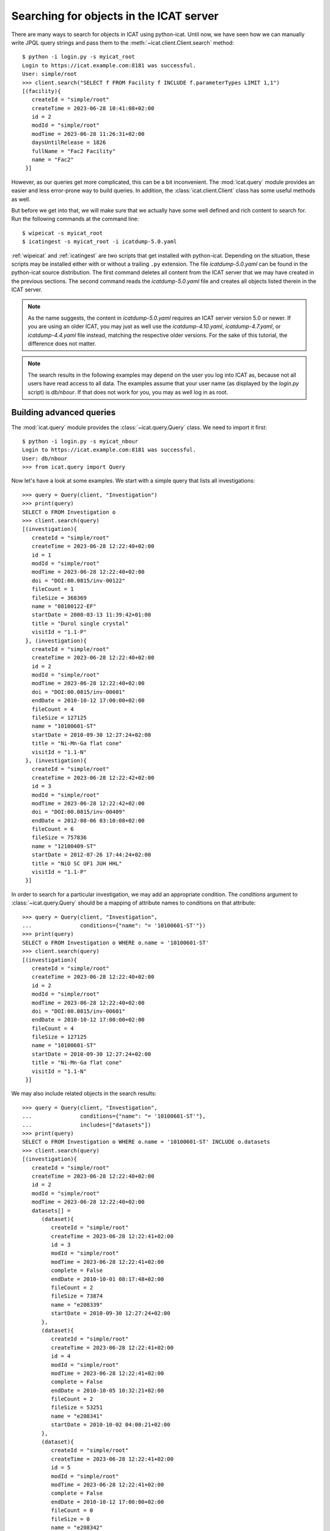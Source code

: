 Searching for objects in the ICAT server
~~~~~~~~~~~~~~~~~~~~~~~~~~~~~~~~~~~~~~~~

There are many ways to search for objects in ICAT using python-icat.
Until now, we have seen how we can manually write JPQL query strings
and pass them to the :meth:`~icat.client.Client.search` method::

  $ python -i login.py -s myicat_root
  Login to https://icat.example.com:8181 was successful.
  User: simple/root
  >>> client.search("SELECT f FROM Facility f INCLUDE f.parameterTypes LIMIT 1,1")
  [(facility){
     createId = "simple/root"
     createTime = 2023-06-28 10:41:08+02:00
     id = 2
     modId = "simple/root"
     modTime = 2023-06-28 11:26:31+02:00
     daysUntilRelease = 1826
     fullName = "Fac2 Facility"
     name = "Fac2"
   }]

However, as our queries get more complicated, this can be a bit
inconvenient.  The :mod:`icat.query` module provides an easier and
less error-prone way to build queries.  In addition, the
:class:`icat.client.Client` class has some useful methods as well.

But before we get into that, we will make sure that we actually have
some well defined and rich content to search for.  Run the following
commands at the command line::

  $ wipeicat -s myicat_root
  $ icatingest -s myicat_root -i icatdump-5.0.yaml

:ref:`wipeicat` and :ref:`icatingest` are two scripts that get
installed with python-icat.  Depending on the situation, these scripts
may be installed either with or without a trailing ``.py`` extension.
The file `icatdump-5.0.yaml` can be found in the python-icat source
distribution.  The first command deletes all content from the ICAT
server that we may have created in the previous sections.  The second
command reads the `icatdump-5.0.yaml` file and creates all objects
listed therein in the ICAT server.

.. note::
   As the name suggests, the content in `icatdump-5.0.yaml` requires
   an ICAT server version 5.0 or newer.  If you are using an older
   ICAT, you may just as well use the `icatdump-4.10.yaml`,
   `icatdump-4.7.yaml`, or `icatdump-4.4.yaml` file instead, matching
   the respective older versions.  For the sake of this tutorial, the
   difference does not matter.

.. note::
   The search results in the following examples may depend on the user
   you log into ICAT as, because not all users have read access to all
   data.  The examples assume that your user name (as displayed by the
   `login.py` script) is `db/nbour`.  If that does not work for you,
   you may as well log in as root.

Building advanced queries
-------------------------

The :mod:`icat.query` module provides the :class:`~icat.query.Query`
class.  We need to import it first::

  $ python -i login.py -s myicat_nbour
  Login to https://icat.example.com:8181 was successful.
  User: db/nbour
  >>> from icat.query import Query

Now let's have a look at some examples.  We start with a simple query
that lists all investigations::

  >>> query = Query(client, "Investigation")
  >>> print(query)
  SELECT o FROM Investigation o
  >>> client.search(query)
  [(investigation){
     createId = "simple/root"
     createTime = 2023-06-28 12:22:40+02:00
     id = 1
     modId = "simple/root"
     modTime = 2023-06-28 12:22:40+02:00
     doi = "DOI:00.0815/inv-00122"
     fileCount = 1
     fileSize = 368369
     name = "08100122-EF"
     startDate = 2008-03-13 11:39:42+01:00
     title = "Durol single crystal"
     visitId = "1.1-P"
   }, (investigation){
     createId = "simple/root"
     createTime = 2023-06-28 12:22:40+02:00
     id = 2
     modId = "simple/root"
     modTime = 2023-06-28 12:22:40+02:00
     doi = "DOI:00.0815/inv-00601"
     endDate = 2010-10-12 17:00:00+02:00
     fileCount = 4
     fileSize = 127125
     name = "10100601-ST"
     startDate = 2010-09-30 12:27:24+02:00
     title = "Ni-Mn-Ga flat cone"
     visitId = "1.1-N"
   }, (investigation){
     createId = "simple/root"
     createTime = 2023-06-28 12:22:42+02:00
     id = 3
     modId = "simple/root"
     modTime = 2023-06-28 12:22:42+02:00
     doi = "DOI:00.0815/inv-00409"
     endDate = 2012-08-06 03:10:08+02:00
     fileCount = 6
     fileSize = 757836
     name = "12100409-ST"
     startDate = 2012-07-26 17:44:24+02:00
     title = "NiO SC OF1 JUH HHL"
     visitId = "1.1-P"
   }]

In order to search for a particular investigation, we may add an
appropriate condition.  The `conditions` argument to
:class:`~icat.query.Query` should be a mapping of attribute names to
conditions on that attribute::

  >>> query = Query(client, "Investigation",
  ...               conditions={"name": "= '10100601-ST'"})
  >>> print(query)
  SELECT o FROM Investigation o WHERE o.name = '10100601-ST'
  >>> client.search(query)
  [(investigation){
     createId = "simple/root"
     createTime = 2023-06-28 12:22:40+02:00
     id = 2
     modId = "simple/root"
     modTime = 2023-06-28 12:22:40+02:00
     doi = "DOI:00.0815/inv-00601"
     endDate = 2010-10-12 17:00:00+02:00
     fileCount = 4
     fileSize = 127125
     name = "10100601-ST"
     startDate = 2010-09-30 12:27:24+02:00
     title = "Ni-Mn-Ga flat cone"
     visitId = "1.1-N"
   }]

We may also include related objects in the search results::

  >>> query = Query(client, "Investigation",
  ...               conditions={"name": "= '10100601-ST'"},
  ...               includes=["datasets"])
  >>> print(query)
  SELECT o FROM Investigation o WHERE o.name = '10100601-ST' INCLUDE o.datasets
  >>> client.search(query)
  [(investigation){
     createId = "simple/root"
     createTime = 2023-06-28 12:22:40+02:00
     id = 2
     modId = "simple/root"
     modTime = 2023-06-28 12:22:40+02:00
     datasets[] =
        (dataset){
           createId = "simple/root"
           createTime = 2023-06-28 12:22:41+02:00
           id = 3
           modId = "simple/root"
           modTime = 2023-06-28 12:22:41+02:00
           complete = False
           endDate = 2010-10-01 08:17:48+02:00
           fileCount = 2
           fileSize = 73874
           name = "e208339"
           startDate = 2010-09-30 12:27:24+02:00
        },
        (dataset){
           createId = "simple/root"
           createTime = 2023-06-28 12:22:41+02:00
           id = 4
           modId = "simple/root"
           modTime = 2023-06-28 12:22:41+02:00
           complete = False
           endDate = 2010-10-05 10:32:21+02:00
           fileCount = 2
           fileSize = 53251
           name = "e208341"
           startDate = 2010-10-02 04:00:21+02:00
        },
        (dataset){
           createId = "simple/root"
           createTime = 2023-06-28 12:22:41+02:00
           id = 5
           modId = "simple/root"
           modTime = 2023-06-28 12:22:41+02:00
           complete = False
           endDate = 2010-10-12 17:00:00+02:00
           fileCount = 0
           fileSize = 0
           name = "e208342"
           startDate = 2010-10-09 07:00:00+02:00
        },
     doi = "DOI:00.0815/inv-00601"
     endDate = 2010-10-12 17:00:00+02:00
     fileCount = 4
     fileSize = 127125
     name = "10100601-ST"
     startDate = 2010-09-30 12:27:24+02:00
     title = "Ni-Mn-Ga flat cone"
     visitId = "1.1-N"
   }]

python-icat supports the use of some JPQL functions when specifying
which attribute a condition should be applied to.  Consider the
following query::

  >>> query = Query(client, "Investigation",
  ...               conditions={"LENGTH(title)": "= 18"})
  >>> print(query)
  SELECT o FROM Investigation o WHERE LENGTH(o.title) = 18
  >>> client.search(query)
  [(investigation){
     createId = "simple/root"
     createTime = 2023-06-28 12:22:40+02:00
     id = 2
     modId = "simple/root"
     modTime = 2023-06-28 12:22:40+02:00
     doi = "DOI:00.0815/inv-00601"
     endDate = 2010-10-12 17:00:00+02:00
     fileCount = 4
     fileSize = 127125
     name = "10100601-ST"
     startDate = 2010-09-30 12:27:24+02:00
     title = "Ni-Mn-Ga flat cone"
     visitId = "1.1-N"
   }, (investigation){
     createId = "simple/root"
     createTime = 2023-06-28 12:22:42+02:00
     id = 3
     modId = "simple/root"
     modTime = 2023-06-28 12:22:42+02:00
     doi = "DOI:00.0815/inv-00409"
     endDate = 2012-08-06 03:10:08+02:00
     fileCount = 6
     fileSize = 757836
     name = "12100409-ST"
     startDate = 2012-07-26 17:44:24+02:00
     title = "NiO SC OF1 JUH HHL"
     visitId = "1.1-P"
   }]

The conditions in a query may also be put on the attributes of related
objects.  This allows rather complex queries.  Let us search for the
datasets in this investigation that have been measured in a magnetic
field larger then 5 Tesla and include its parameters in the result::

  >>> conditions = {
  ...     "investigation.name": "= '10100601-ST'",
  ...     "parameters.type.name": "= 'Magnetic field'",
  ...     "parameters.type.units": "= 'T'",
  ...     "parameters.numericValue": "> 5.0",
  ... }
  >>> query = Query(client, "Dataset",
  ...               conditions=conditions, includes=["parameters.type"])
  >>> print(query)
  SELECT o FROM Dataset o JOIN o.investigation AS i JOIN o.parameters AS p JOIN p.type AS pt WHERE i.name = '10100601-ST' AND p.numericValue > 5.0 AND pt.name = 'Magnetic field' AND pt.units = 'T' INCLUDE o.parameters AS p, p.type
  >>> client.search(query)
  [(dataset){
     createId = "simple/root"
     createTime = 2023-06-28 12:22:41+02:00
     id = 3
     modId = "simple/root"
     modTime = 2023-06-28 12:22:41+02:00
     complete = False
     endDate = 2010-10-01 08:17:48+02:00
     fileCount = 2
     fileSize = 73874
     name = "e208339"
     parameters[] =
        (datasetParameter){
           createId = "simple/root"
           createTime = 2023-06-28 12:22:41+02:00
           id = 2
           modId = "simple/root"
           modTime = 2023-06-28 12:22:41+02:00
           numericValue = 7.3
           type =
              (parameterType){
                 createId = "simple/root"
                 createTime = 2023-06-28 12:22:39+02:00
                 id = 5
                 modId = "simple/root"
                 modTime = 2023-06-28 12:22:39+02:00
                 applicableToDataCollection = False
                 applicableToDatafile = False
                 applicableToDataset = True
                 applicableToInvestigation = False
                 applicableToSample = False
                 enforced = False
                 name = "Magnetic field"
                 units = "T"
                 unitsFullName = "Tesla"
                 valueType = "NUMERIC"
                 verified = False
              }
        },
        (datasetParameter){
           createId = "simple/root"
           createTime = 2023-06-28 12:22:41+02:00
           id = 1
           modId = "simple/root"
           modTime = 2023-06-28 12:22:41+02:00
           numericValue = 5.0
           type =
              (parameterType){
                 createId = "simple/root"
                 createTime = 2023-06-28 12:22:39+02:00
                 id = 7
                 modId = "simple/root"
                 modTime = 2023-06-28 12:22:39+02:00
                 applicableToDataCollection = False
                 applicableToDatafile = False
                 applicableToDataset = True
                 applicableToInvestigation = False
                 applicableToSample = False
                 enforced = False
                 name = "Reactor power"
                 units = "MW"
                 unitsFullName = "Megawatt"
                 valueType = "NUMERIC"
                 verified = False
              }
        },
     startDate = 2010-09-30 12:27:24+02:00
   }]

We may incrementally add conditions to a query.  This is particularly
useful if the presence of some of the conditions depend on the logic
of your Python program.  Consider::

  >>> def get_investigation(client, name, visitId=None):
  ...     query = Query(client, "Investigation")
  ...     query.addConditions({"name": "= '%s'" % name})
  ...     if visitId is not None:
  ...         query.addConditions({"visitId": "= '%s'" % visitId})
  ...     print(query)
  ...     return client.assertedSearch(query)[0]
  ...
  >>> get_investigation(client, "08100122-EF")
  SELECT o FROM Investigation o WHERE o.name = '08100122-EF'
  (investigation){
     createId = "simple/root"
     createTime = 2023-06-28 12:22:40+02:00
     id = 1
     modId = "simple/root"
     modTime = 2023-06-28 12:22:40+02:00
     doi = "DOI:00.0815/inv-00122"
     fileCount = 1
     fileSize = 368369
     name = "08100122-EF"
     startDate = 2008-03-13 11:39:42+01:00
     title = "Durol single crystal"
     visitId = "1.1-P"
   }
  >>> get_investigation(client, "12100409-ST", "1.1-P")
  SELECT o FROM Investigation o WHERE o.name = '12100409-ST' AND o.visitId = '1.1-P'
  (investigation){
     createId = "simple/root"
     createTime = 2023-06-28 12:22:42+02:00
     id = 3
     modId = "simple/root"
     modTime = 2023-06-28 12:22:42+02:00
     doi = "DOI:00.0815/inv-00409"
     endDate = 2012-08-06 03:10:08+02:00
     fileCount = 6
     fileSize = 757836
     name = "12100409-ST"
     startDate = 2012-07-26 17:44:24+02:00
     title = "NiO SC OF1 JUH HHL"
     visitId = "1.1-P"
   }

This `get_investigation()` function will search for investigations,
either by `name` alone or by `name` and `visitId`, depending on the
arguments.

It is also possible to put more then one conditions on a single
attribute: setting the corresponding value in the `conditions`
argument to a list of strings will result in combining the conditions
on that attribute.  Search for all datafiles created in 2012::

  >>> conditions = {
  ...     "datafileCreateTime": [">= '2012-01-01'", "< '2013-01-01'"]
  ... }
  >>> query = Query(client, "Datafile", conditions=conditions)
  >>> print(query)
  SELECT o FROM Datafile o WHERE o.datafileCreateTime >= '2012-01-01' AND o.datafileCreateTime < '2013-01-01'
  >>> client.search(query)
  [(datafile){
     createId = "simple/root"
     createTime = 2023-06-28 12:22:42+02:00
     id = 7
     modId = "simple/root"
     modTime = 2023-06-28 12:22:42+02:00
     datafileCreateTime = 2012-07-16 16:30:17+02:00
     datafileModTime = 2012-07-16 16:30:17+02:00
     fileSize = 28937
     name = "e208945-2.nxs"
   }, (datafile){
     createId = "simple/root"
     createTime = 2023-06-28 12:22:42+02:00
     id = 8
     modId = "simple/root"
     modTime = 2023-06-28 12:22:42+02:00
     checksum = "bd55affa"
     datafileCreateTime = 2012-07-30 03:10:08+02:00
     datafileModTime = 2012-07-30 03:10:08+02:00
     fileSize = 459
     name = "e208945.dat"
   }, (datafile){
     createId = "simple/root"
     createTime = 2023-06-28 12:22:42+02:00
     id = 10
     modId = "simple/root"
     modTime = 2023-06-28 12:22:42+02:00
     datafileCreateTime = 2012-07-16 16:30:17+02:00
     datafileModTime = 2012-07-16 16:30:17+02:00
     fileSize = 14965
     name = "e208947.nxs"
   }, (datafile){
     createId = "simple/root"
     createTime = 2023-06-28 12:22:42+02:00
     id = 11
     modId = "simple/root"
     modTime = 2023-06-28 12:22:42+02:00
     datafileCreateTime = 2012-08-01 00:52:23+02:00
     datafileModTime = 2012-08-01 00:52:23+02:00
     fileSize = 264188
     name = "A000027.hdf5"
   }]

Of course, that last example also works when adding the conditions
incrementally::

  >>> query = Query(client, "Datafile")
  >>> query.addConditions({"datafileCreateTime": ">= '2012-01-01'"})
  >>> query.addConditions({"datafileCreateTime": "< '2013-01-01'"})
  >>> print(query)
  SELECT o FROM Datafile o WHERE o.datafileCreateTime >= '2012-01-01' AND o.datafileCreateTime < '2013-01-01'

Instead of returning a list of the matching objects, we may also
request single attributes.  The result will be a list of the attribute
values of the matching objects.  Listing the names of all datasets::

  >>> query = Query(client, "Dataset", attributes="name")
  >>> print(query)
  SELECT o.name FROM Dataset o
  >>> client.search(query)
  [e201215, e201216, e208339, e208341, e208342, e208945, e208946, e208947, pub-00027]


As the name of that keyword argument suggests, we may also search for
multiple attributes at once.  The result will be a tuple of attribute
values rather then a single value for each object found in the query.
This requires an ICAT server version 4.11 or newer though::

  >>> query = Query(client, "Dataset", attributes=[
  ...     "investigation.name", "name", "complete", "type.name"
  ... ])
  >>> print(query)
  SELECT i.name, o.name, o.complete, t.name FROM Dataset o JOIN o.investigation AS i JOIN o.type AS t
  >>> client.search(query)
  [(08100122-EF, e201215, False, raw), (08100122-EF, e201216, False, raw), (10100601-ST, e208339, False, raw), (10100601-ST, e208341, False, raw), (10100601-ST, e208342, False, raw), (12100409-ST, e208945, False, raw), (12100409-ST, e208946, False, raw), (12100409-ST, e208947, True, analyzed), (12100409-ST, pub-00027, True, other)]


There are also some aggregate functions that may be applied to search
results.  Let's count all datasets::

  >>> query = Query(client, "Dataset", aggregate="COUNT")
  >>> print(query)
  SELECT COUNT(o) FROM Dataset o
  >>> client.search(query)
  [9]

Using such aggregate functions in a query may result in a huge
performance gain, because the counting is done directly in the
database backend of ICAT, instead of compiling a list of all datasets,
transferring them to the client, and counting them at client side.

Let's check for a given investigation, the minimum, maximum, and
average magnetic field applied in the measurements::

  >>> conditions = {
  ...     "dataset.investigation.name": "= '10100601-ST'",
  ...     "type.name": "= 'Magnetic field'",
  ...     "type.units": "= 'T'",
  ... }
  >>> query = Query(client, "DatasetParameter",
  ...               conditions=conditions, attributes="numericValue")
  >>> print(query)
  SELECT o.numericValue FROM DatasetParameter o JOIN o.dataset AS ds JOIN ds.investigation AS i JOIN o.type AS t WHERE i.name = '10100601-ST' AND t.name = 'Magnetic field' AND t.units = 'T'
  >>> client.search(query)
  [7.3, 2.7]
  >>> query.setAggregate("MIN")
  >>> print(query)
  SELECT MIN(o.numericValue) FROM DatasetParameter o JOIN o.dataset AS ds JOIN ds.investigation AS i JOIN o.type AS t WHERE i.name = '10100601-ST' AND t.name = 'Magnetic field' AND t.units = 'T'
  >>> client.search(query)
  [2.7]
  >>> query.setAggregate("MAX")
  >>> print(query)
  SELECT MAX(o.numericValue) FROM DatasetParameter o JOIN o.dataset AS ds JOIN ds.investigation AS i JOIN o.type AS t WHERE i.name = '10100601-ST' AND t.name = 'Magnetic field' AND t.units = 'T'
  >>> client.search(query)
  [7.3]
  >>> query.setAggregate("AVG")
  >>> print(query)
  SELECT AVG(o.numericValue) FROM DatasetParameter o JOIN o.dataset AS ds JOIN ds.investigation AS i JOIN o.type AS t WHERE i.name = '10100601-ST' AND t.name = 'Magnetic field' AND t.units = 'T'
  >>> client.search(query)
  [5.0]

For another example, let's search for all investigations, having any
dataset with a magnetic field parameter set::

  >>> conditions = {
  ...     "datasets.parameters.type.name": "= 'Magnetic field'",
  ...     "datasets.parameters.type.units": "= 'T'",
  ... }
  >>> query = Query(client, "Investigation", conditions=conditions)
  >>> print(query)
  SELECT o FROM Investigation o JOIN o.datasets AS s1 JOIN s1.parameters AS s2 JOIN s2.type AS s3 WHERE s3.name = 'Magnetic field' AND s3.units = 'T'
  >>> client.search(query)
  [(investigation){
     createId = "simple/root"
     createTime = 2023-06-28 12:22:40+02:00
     id = 2
     modId = "simple/root"
     modTime = 2023-06-28 12:22:40+02:00
     doi = "DOI:00.0815/inv-00601"
     endDate = 2010-10-12 17:00:00+02:00
     fileCount = 4
     fileSize = 127125
     name = "10100601-ST"
     startDate = 2010-09-30 12:27:24+02:00
     title = "Ni-Mn-Ga flat cone"
     visitId = "1.1-N"
   }, (investigation){
     createId = "simple/root"
     createTime = 2023-06-28 12:22:40+02:00
     id = 2
     modId = "simple/root"
     modTime = 2023-06-28 12:22:40+02:00
     doi = "DOI:00.0815/inv-00601"
     endDate = 2010-10-12 17:00:00+02:00
     fileCount = 4
     fileSize = 127125
     name = "10100601-ST"
     startDate = 2010-09-30 12:27:24+02:00
     title = "Ni-Mn-Ga flat cone"
     visitId = "1.1-N"
   }]

We get the same investigation twice!  The reason is that this
investigation has two datasets, both having a magnetic field parameter
respectively.  We may fix that by applying `DISTINCT`::

  >>> query.setAggregate("DISTINCT")
  >>> print(query)
  SELECT DISTINCT(o) FROM Investigation o JOIN o.datasets AS s1 JOIN s1.parameters AS s2 JOIN s2.type AS s3 WHERE s3.name = 'Magnetic field' AND s3.units = 'T'
  >>> client.search(query)
  [(investigation){
     createId = "simple/root"
     createTime = 2023-06-28 12:22:40+02:00
     id = 2
     modId = "simple/root"
     modTime = 2023-06-28 12:22:40+02:00
     doi = "DOI:00.0815/inv-00601"
     endDate = 2010-10-12 17:00:00+02:00
     fileCount = 4
     fileSize = 127125
     name = "10100601-ST"
     startDate = 2010-09-30 12:27:24+02:00
     title = "Ni-Mn-Ga flat cone"
     visitId = "1.1-N"
   }]

`DISTINCT` may be combined with `COUNT`, `AVG`, and `SUM` in order to
make sure not to count the same object more then once::

  >>> conditions = {
  ...     "datasets.parameters.type.name": "= 'Magnetic field'",
  ...     "datasets.parameters.type.units": "= 'T'",
  ... }
  >>> query = Query(client, "Investigation",
  ...               conditions=conditions, aggregate="COUNT")
  >>> print(query)
  SELECT COUNT(o) FROM Investigation o JOIN o.datasets AS s1 JOIN s1.parameters AS s2 JOIN s2.type AS s3 WHERE s3.name = 'Magnetic field' AND s3.units = 'T'
  >>> client.search(query)
  [2]
  >>> query.setAggregate("COUNT:DISTINCT")
  >>> print(query)
  SELECT COUNT(DISTINCT(o)) FROM Investigation o JOIN o.datasets AS s1 JOIN s1.parameters AS s2 JOIN s2.type AS s3 WHERE s3.name = 'Magnetic field' AND s3.units = 'T'
  >>> client.search(query)
  [1]

The JPQL queries support sorting of the results.  Search for all
dataset parameter, ordered by parameter type name (ascending), units
(ascending), and value (descending)::

  >>> order = ["type.name", "type.units", ("numericValue", "DESC")]
  >>> query = Query(client, "DatasetParameter", includes=["type"], order=order)
  >>> print(query)
  SELECT o FROM DatasetParameter o JOIN o.type AS t ORDER BY t.name, t.units, o.numericValue DESC INCLUDE o.type
  >>> client.search(query)
  [(datasetParameter){
     createId = "simple/root"
     createTime = 2023-06-28 12:22:41+02:00
     id = 2
     modId = "simple/root"
     modTime = 2023-06-28 12:22:41+02:00
     numericValue = 7.3
     type =
        (parameterType){
           createId = "simple/root"
           createTime = 2023-06-28 12:22:39+02:00
           id = 5
           modId = "simple/root"
           modTime = 2023-06-28 12:22:39+02:00
           applicableToDataCollection = False
           applicableToDatafile = False
           applicableToDataset = True
           applicableToInvestigation = False
           applicableToSample = False
           enforced = False
           name = "Magnetic field"
           units = "T"
           unitsFullName = "Tesla"
           valueType = "NUMERIC"
           verified = False
        }
   }, (datasetParameter){
     createId = "simple/root"
     createTime = 2023-06-28 12:22:41+02:00
     id = 4
     modId = "simple/root"
     modTime = 2023-06-28 12:22:41+02:00
     numericValue = 2.7
     type =
        (parameterType){
           createId = "simple/root"
           createTime = 2023-06-28 12:22:39+02:00
           id = 5
           modId = "simple/root"
           modTime = 2023-06-28 12:22:39+02:00
           applicableToDataCollection = False
           applicableToDatafile = False
           applicableToDataset = True
           applicableToInvestigation = False
           applicableToSample = False
           enforced = False
           name = "Magnetic field"
           units = "T"
           unitsFullName = "Tesla"
           valueType = "NUMERIC"
           verified = False
        }
   }, (datasetParameter){
     createId = "simple/root"
     createTime = 2023-06-28 12:22:41+02:00
     id = 1
     modId = "simple/root"
     modTime = 2023-06-28 12:22:41+02:00
     numericValue = 5.0
     type =
        (parameterType){
           createId = "simple/root"
           createTime = 2023-06-28 12:22:39+02:00
           id = 7
           modId = "simple/root"
           modTime = 2023-06-28 12:22:39+02:00
           applicableToDataCollection = False
           applicableToDatafile = False
           applicableToDataset = True
           applicableToInvestigation = False
           applicableToSample = False
           enforced = False
           name = "Reactor power"
           units = "MW"
           unitsFullName = "Megawatt"
           valueType = "NUMERIC"
           verified = False
        }
   }, (datasetParameter){
     createId = "simple/root"
     createTime = 2023-06-28 12:22:41+02:00
     id = 3
     modId = "simple/root"
     modTime = 2023-06-28 12:22:41+02:00
     numericValue = 5.0
     type =
        (parameterType){
           createId = "simple/root"
           createTime = 2023-06-28 12:22:39+02:00
           id = 7
           modId = "simple/root"
           modTime = 2023-06-28 12:22:39+02:00
           applicableToDataCollection = False
           applicableToDatafile = False
           applicableToDataset = True
           applicableToInvestigation = False
           applicableToSample = False
           enforced = False
           name = "Reactor power"
           units = "MW"
           unitsFullName = "Megawatt"
           valueType = "NUMERIC"
           verified = False
        }
   }, (datasetParameter){
     createId = "simple/root"
     createTime = 2023-06-28 12:22:42+02:00
     id = 5
     modId = "simple/root"
     modTime = 2023-06-28 12:22:42+02:00
     numericValue = 3.92
     type =
        (parameterType){
           createId = "simple/root"
           createTime = 2023-06-28 12:22:39+02:00
           id = 9
           modId = "simple/root"
           modTime = 2023-06-28 12:22:39+02:00
           applicableToDataCollection = False
           applicableToDatafile = False
           applicableToDataset = True
           applicableToInvestigation = False
           applicableToSample = False
           enforced = False
           name = "Sample temperature"
           units = "C"
           unitsFullName = "Celsius"
           valueType = "NUMERIC"
           verified = False
        }
   }, (datasetParameter){
     createId = "simple/root"
     createTime = 2023-06-28 12:22:42+02:00
     id = 6
     modId = "simple/root"
     modTime = 2023-06-28 12:22:42+02:00
     numericValue = 277.07
     type =
        (parameterType){
           createId = "simple/root"
           createTime = 2023-06-28 12:22:39+02:00
           id = 10
           modId = "simple/root"
           modTime = 2023-06-28 12:22:39+02:00
           applicableToDataCollection = False
           applicableToDatafile = False
           applicableToDataset = True
           applicableToInvestigation = False
           applicableToSample = False
           enforced = False
           name = "Sample temperature"
           units = "K"
           unitsFullName = "Kelvin"
           valueType = "NUMERIC"
           verified = False
        }
   }]

In a similar way as for `conditions`, we may use JPQL functions also
in the `order` argument to :class:`~icat.query.Query`.  Let's search
for user sorted by the length of their name, from longest to
shortest::

  >>> query = Query(client, "User", conditions={
  ...     "fullName": "IS NOT NULL"
  ... }, order=[("LENGTH(fullName)", "DESC")])
  >>> print(query)
  SELECT o FROM User o WHERE o.fullName IS NOT NULL ORDER BY LENGTH(o.fullName) DESC
  >>> for user in client.search(query):
  ...     print("%d: %s" % (len(user.fullName), user.fullName))
  ...
  19: Rudolph Beck-Dülmen
  19: Jean-Baptiste Botul
  16: Nicolas Bourbaki
  13: Aelius Cordus
  13: Data Ingester
  11: User Office
  10: Arnold Hau
  10: IDS reader
  10: Pub reader
  8: John Doe
  4: Root

We may limit the number of returned items.  Search for the third to
last dataset to have been finished::

  >>> query = Query(client, "Dataset",
  ...               order=[("endDate", "DESC")], limit=(2, 1))
  >>> print(query)
  SELECT o FROM Dataset o ORDER BY o.endDate DESC LIMIT 2, 1
  >>> client.search(query)
  [(dataset){
     createId = "simple/root"
     createTime = 2023-06-28 12:22:42+02:00
     id = 6
     modId = "simple/root"
     modTime = 2023-06-28 12:22:42+02:00
     complete = False
     endDate = 2012-07-30 03:10:08+02:00
     fileCount = 4
     fileSize = 478683
     name = "e208945"
     startDate = 2012-07-26 17:44:24+02:00
   }]

Useful search methods
---------------------

Additionally to the generic :meth:`~icat.client.Client.search` method
defined in the ICAT API, python-icat provides a few custom search
methods that are useful in particular situations.

assertedSearch
..............

The generic search returns a list of matching objects.  Often, the
number of objects to expect in the result is known from the context.
In the most common case, you would expect exactly one object in the
result and would raise an error if this is not the case.  This is what
:meth:`~icat.client.Client.assertedSearch` does.  Example: in many
production ICAT installations there is one and only one facility
object and you often need to fetch that in your scripts in order to
create a new investigation or a new parameter type.  Using the generic
search method you would write the following boiler plate code over and
over::

  res = client.search(Query(client, "Facility"))
  if not res:
      raise RuntimeError("Facility not found")
  elif len(res) > 1:
      raise RuntimeError("Facility not unique")
  facility = res[0]

(Note that you cannot safely subscript the result unless you know it's
not empty.)  Using :meth:`~icat.client.Client.assertedSearch`, you can
write the same as::

  facility = client.assertedSearch(Query(client, "Facility"))[0]

searchChunked
.............

A production ICAT has many datasets and datafiles.  You cannot search
for all of them at once, because the result might not fit in your
client's memory.  Furthermore, ICAT has a configured limit for the
maximum of objects to return in one search call, so you might hit that
wall if you are not careful.  The
:meth:`~icat.client.Client.searchChunked` method comes handy if you
need to iterate over a potentially large set of results.  It can be
used as a drop in replacement for the generic search method most of
the times, see the reference documentation for some subtle
differences.  You can safely do things like::

  for ds in client.searchChunked(Query(client, "Dataset")):
      # do something useful with the dataset ds ...
      print(ds.name)


searchMatching
..............

Given an object having all the attributes and related objects set that
form the uniqueness constraint for the object type, the
:meth:`~icat.client.Client.searchMatching` method searches this very
object from the ICAT server.  While this may not sound very useful at
first glance, it has a particular use case::

  def get_dataset(client, inv_name, ds_name, ds_type="raw"):
      """Get a dataset in an investigation.
      If it already exists, search and return it, create it, if not.
      """
      try:
          dataset = client.new("Dataset")
          query = Query(client, "Investigation", conditions={
              "name": "= '%s'" % inv_name
          })
          dataset.investigation = client.assertedSearch(query)[0]
          query = Query(client, "DatasetType", conditions={
              "name": "= '%s'" % ds_type
          })
          dataset.type = client.assertedSearch(query)[0]
          dataset.complete = False
          dataset.name = ds_name
          dataset.create()
      except icat.ICATObjectExistsError:
          dataset = client.searchMatching(dataset)
      return dataset
